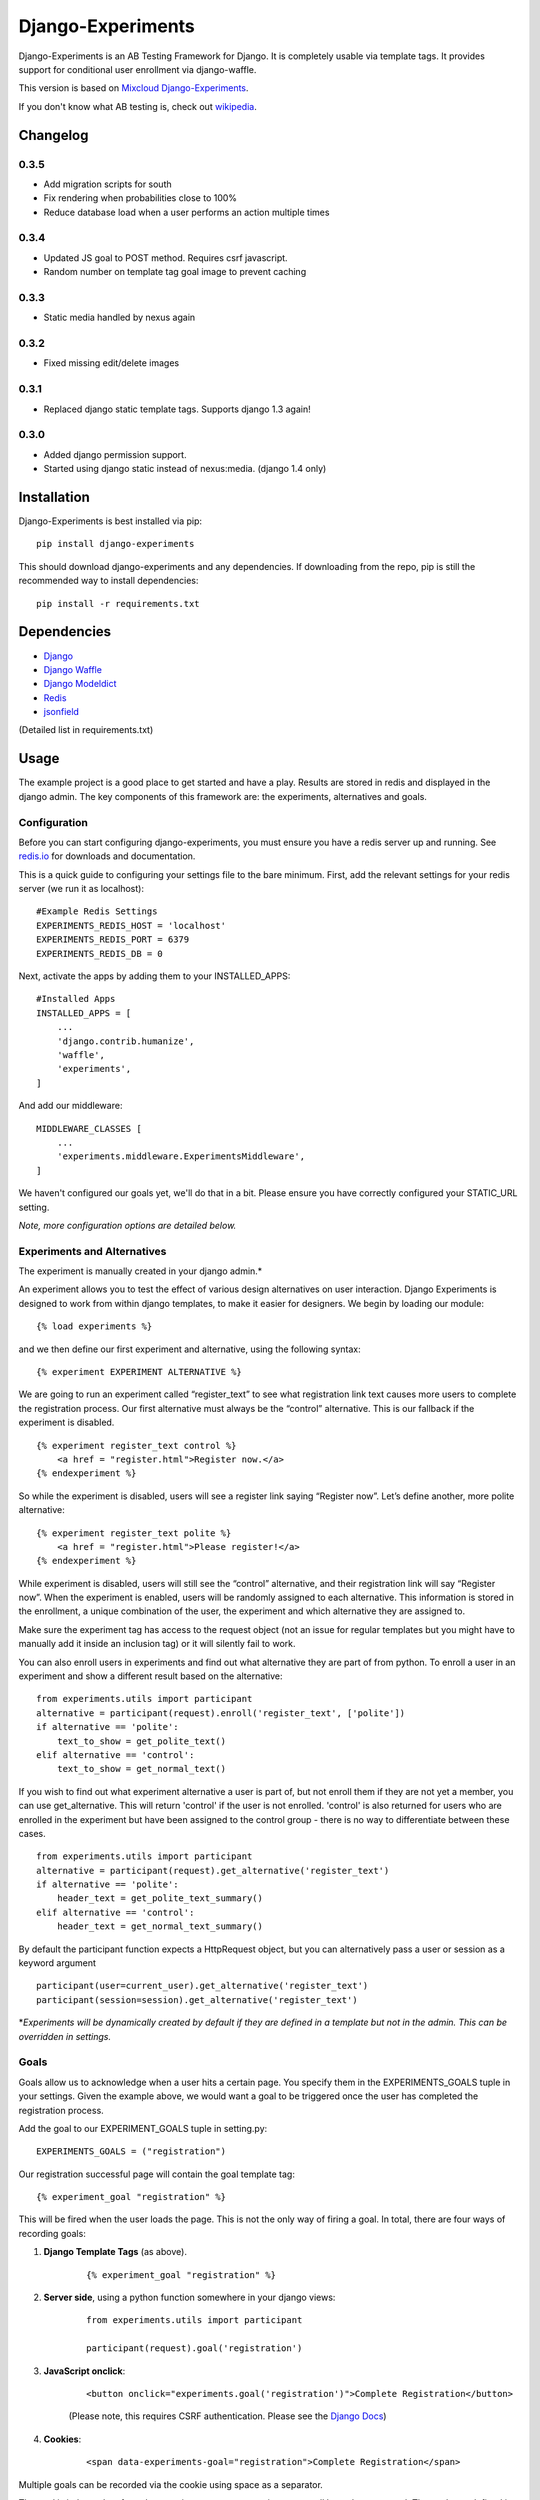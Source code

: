 Django-Experiments
==================

Django-Experiments is an AB Testing Framework for Django. It is
completely usable via template tags. It provides support for conditional
user enrollment via django-waffle.

This version is based on `Mixcloud Django-Experiments <https://github.com/mixcloud/django-experiments>`_.

If you don't know what AB testing is, check out `wikipedia <http://en.wikipedia.org/wiki/A/B_testing>`_.

Changelog
---------

0.3.5
~~~~~

- Add migration scripts for south
- Fix rendering when probabilities close to 100%
- Reduce database load when a user performs an action multiple times

0.3.4
~~~~~

- Updated JS goal to POST method. Requires csrf javascript.
- Random number on template tag goal image to prevent caching


0.3.3
~~~~~

- Static media handled by nexus again

0.3.2
~~~~~

- Fixed missing edit/delete images

0.3.1
~~~~~

- Replaced django static template tags. Supports django 1.3 again!

0.3.0
~~~~~

- Added django permission support.
- Started using django static instead of nexus:media. (django 1.4 only)


Installation
------------

Django-Experiments is best installed via pip:

::

    pip install django-experiments

This should download django-experiments and any dependencies. If downloading from the repo, 
pip is still the recommended way to install dependencies:

::

    pip install -r requirements.txt

Dependencies
------------
- `Django <https://github.com/django/django/>`_
- `Django Waffle <https://github.com/jsocol/django-waffle>`_
- `Django Modeldict <https://github.com/disqus/django-modeldict>`_
- `Redis <http://redis.io/>`_
- `jsonfield <https://github.com/bradjasper/django-jsonfield/>`_

(Detailed list in requirements.txt)

Usage
-----

The example project is a good place to get started and have a play.
Results are stored in redis and displayed in the django admin. The key
components of this framework are: the experiments, alternatives and
goals.


Configuration
~~~~~~~~~~~~~

Before you can start configuring django-experiments, you must ensure
you have a redis server up and running. See `redis.io <http://redis.io/>`_ for downloads and documentation.

This is a quick guide to configuring your settings file to the bare minimum.
First, add the relevant settings for your redis server (we run it as localhost):

::

    #Example Redis Settings
    EXPERIMENTS_REDIS_HOST = 'localhost'
    EXPERIMENTS_REDIS_PORT = 6379
    EXPERIMENTS_REDIS_DB = 0

Next, activate the apps by adding them to your INSTALLED_APPS:

::

    #Installed Apps
    INSTALLED_APPS = [
        ...
        'django.contrib.humanize',
        'waffle',
        'experiments',
    ]

And add our middleware:

::

    MIDDLEWARE_CLASSES [
        ...
        'experiments.middleware.ExperimentsMiddleware',
    ]

We haven't configured our goals yet, we'll do that in a bit. Please ensure
you have correctly configured your STATIC_URL setting.

*Note, more configuration options are detailed below.*


Experiments and Alternatives
~~~~~~~~~~~~~~~~~~~~~~~~~~~~

The experiment is manually created in your django admin.\*

An experiment allows you to test the effect of various design
alternatives on user interaction. Django Experiments is designed to work
from within django templates, to make it easier for designers. We begin
by loading our module:

::

    {% load experiments %}

and we then define our first experiment and alternative, using the
following syntax:

::

    {% experiment EXPERIMENT ALTERNATIVE %}

We are going to run an experiment called “register\_text” to see what
registration link text causes more users to complete the registration
process. Our first alternative must always be the “control” alternative.
This is our fallback if the experiment is disabled.

::

    {% experiment register_text control %}
        <a href = "register.html">Register now.</a>
    {% endexperiment %}

So while the experiment is disabled, users will see a register link
saying “Register now”. Let’s define another, more polite alternative:

::

    {% experiment register_text polite %}
        <a href = "register.html">Please register!</a>
    {% endexperiment %}

While experiment is disabled, users will still see the “control”
alternative, and their registration link will say “Register now”. When
the experiment is enabled, users will be randomly assigned to each
alternative. This information is stored in the enrollment, a unique
combination of the user, the experiment and which alternative they are
assigned to.

Make sure the experiment tag has access to the request object (not an
issue for regular templates but you might have to manually add it
inside an inclusion tag) or it will silently fail to work.

You can also enroll users in experiments and find out what alternative they
are part of from python. To enroll a user in an experiment and show a
different result based on the alternative:

::

    from experiments.utils import participant
    alternative = participant(request).enroll('register_text', ['polite'])
    if alternative == 'polite':
        text_to_show = get_polite_text()
    elif alternative == 'control':
        text_to_show = get_normal_text()

If you wish to find out what experiment alternative a user is part of, but not
enroll them if they are not yet a member, you can use get_alternative. This
will return 'control' if the user is not enrolled. 'control' is also returned
for users who are enrolled in the experiment but have been assigned to the
control group - there is no way to differentiate between these cases.

::

    from experiments.utils import participant
    alternative = participant(request).get_alternative('register_text')
    if alternative == 'polite':
        header_text = get_polite_text_summary()
    elif alternative == 'control':
        header_text = get_normal_text_summary()

By default the participant function expects a HttpRequest object, but you can
alternatively pass a user or session as a keyword argument

::

    participant(user=current_user).get_alternative('register_text')
    participant(session=session).get_alternative('register_text')


\*\ *Experiments will be dynamically created by default if they are
defined in a template but not in the admin. This can be overridden in
settings.*


Goals
~~~~~

Goals allow us to acknowledge when a user hits a certain page. You
specify them in the EXPERIMENTS\_GOALS tuple in your settings. Given the
example above, we would want a goal to be triggered once the user has
completed the registration process.

Add the goal to our EXPERIMENT_GOALS tuple in setting.py:

::

    EXPERIMENTS_GOALS = ("registration")

Our registration successful page will contain the goal template tag:

::

    {% experiment_goal "registration" %}

This will be fired when the user loads the page. This is not the only way of firing a goal. In total, there are four ways of recording goals:

1. **Django Template Tags** (as above).
 
    ::
    
        {% experiment_goal "registration" %}

2. **Server side**, using a python function somewhere in your django views:

    ::
    
        from experiments.utils import participant
    
        participant(request).goal('registration')

3. **JavaScript onclick**:

    ::
    
        <button onclick="experiments.goal('registration')">Complete Registration</button>

    (Please note, this requires CSRF authentication. Please see the `Django Docs <https://docs.djangoproject.com/en/1.4/ref/contrib/csrf/#ajax>`_)

4. **Cookies**:

    ::
    
        <span data-experiments-goal="registration">Complete Registration</span>

Multiple goals can be recorded via the cookie using space as a separator.

The goal is independent from the experiment as many experiments can all
have the same goal. The goals are defined in the settings.py file for
your project.

Confirming Human
~~~~~~~~~~~~~~~~

The framework can distinguish between humans and bots. By including

::

    {% include "experiments/confirm_human.html" %}

at some point in your code (we recommend you put it in your base.html
file), unregistered users will then be confirmed as human. This can be
quickly overridden in settings, but be careful - bots can really mess up
your results!

Managing Experiments
--------------------

Experiments can be managed in the django admin dashboard (/admin/experiments by
default).

The States
~~~~~~~~~~

**Control** - The experiment is essentially disabled. All users will see
the control alternative, and no data will be collected.

**Enabled** - The experiment is enabled globally, for all users.

**Switch** - If a switch key is specified, the experiment will rely
on the waffle flag to determine if the user is included in the
experiment. More on this below.

Using Django Waffle
~~~~~~~~~~~~~~~~~~~

Django Waffle lets you toggle features to selective sets of users based on a
set of conditions. Connecting an experiment to a waffle “flag”
allows us to run targeted experiments - very useful if we don’t want to
expose everyone to it. For example, we could specify to run the result
to 10% of our users, or only to staff.


All Settings
------------

::

    #Experiment Goals
    EXPERIMENTS_GOALS = ()

    #Auto-create experiment if doesn't exist
    EXPERIMENTS_AUTO_CREATE = True

    #Auto-create waffle flag if switch doesn't exist when added to experiment
    EXPERIMENTS_SWITCH_AUTO_CREATE = True

    #Auto-delete waffle flag that the experiment is linked to on experiment deletion
    EXPERIMENTS_SWITCH_AUTO_DELETE = True

    #Naming scheme for waffle flag name if auto-creating
    EXPERIMENTS_SWITCH_LABEL = "Experiment: %s"

    #Toggle whether the framework should verify user is human. Be careful.
    EXPERIMENTS_VERIFY_HUMAN = False

    #Example Redis Settings
    EXPERIMENTS_REDIS_HOST = 'localhost'
    EXPERIMENTS_REDIS_PORT = 6379
    EXPERIMENTS_REDIS_DB = 0

    #Middleware
    MIDDLEWARE_CLASSES [
        ...
        'experiments.middleware.ExperimentsMiddleware',
    ]

    #Installed Apps
    INSTALLED_APPS = [
        ...
        'django.contrib.humanize',
        'waffle',
        'experiments',
    ]
